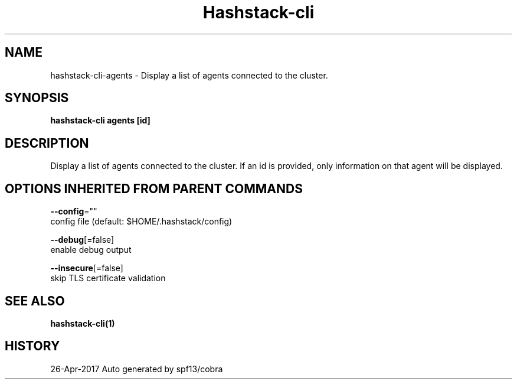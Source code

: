 .TH "Hashstack-cli" "1" "Apr 2017" "Auto generated by spf13/cobra" "" 
.nh
.ad l


.SH NAME
.PP
hashstack\-cli\-agents \- Display a list of agents connected to the cluster.


.SH SYNOPSIS
.PP
\fBhashstack\-cli agents [id]\fP


.SH DESCRIPTION
.PP
Display a list of agents connected to the cluster. If an id is provided, only information
on that agent will be displayed.


.SH OPTIONS INHERITED FROM PARENT COMMANDS
.PP
\fB\-\-config\fP=""
    config file (default: $HOME/.hashstack/config)

.PP
\fB\-\-debug\fP[=false]
    enable debug output

.PP
\fB\-\-insecure\fP[=false]
    skip TLS certificate validation


.SH SEE ALSO
.PP
\fBhashstack\-cli(1)\fP


.SH HISTORY
.PP
26\-Apr\-2017 Auto generated by spf13/cobra

